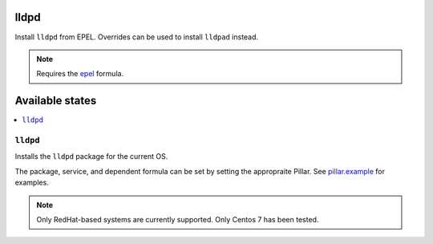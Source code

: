 lldpd
====

Install ``lldpd`` from EPEL.  Overrides can be used to install ``lldpad`` instead.

.. note::
    Requires the
    `epel <https://github.com/saltstack-formulas/epel-formula>`_ formula.

Available states
================

.. contents::
    :local:

``lldpd``
--------

Installs the ``lldpd`` package for the current OS.

The package, service, and dependent formula can be set by setting the appropraite
Pillar.  See `pillar.example <https://github.com/supertylerc/lldpd/pillar.example>`_
for examples.

.. note::
    Only RedHat-based systems are currently supported.
    Only Centos 7 has been tested.
